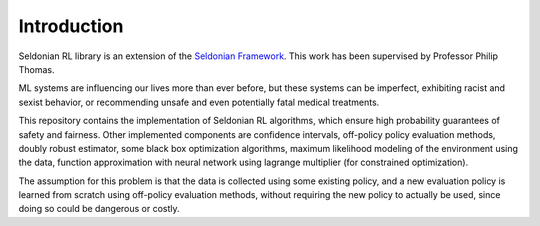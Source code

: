Introduction
============
Seldonian RL library is an extension of the `Seldonian Framework <https://aisafety.cs.umass.edu>`_.
This work has been supervised by Professor Philip Thomas.

ML systems are influencing our lives more than ever before, but these systems can be imperfect, exhibiting racist and sexist
behavior, or recommending unsafe and even potentially fatal medical treatments.

This repository contains the implementation of Seldonian RL algorithms, which ensure high probability guarantees of safety and fairness.
Other implemented components are confidence intervals, off-policy policy evaluation methods, doubly robust estimator, some black box optimization algorithms, maximum likelihood modeling of the environment using the data, function approximation with neural network using lagrange multiplier (for constrained optimization).

The assumption for this problem is that the data is collected using some existing policy, and a new evaluation policy is learned from scratch using off-policy evaluation methods, without requiring the new policy to actually be used, since doing so could be dangerous or costly.